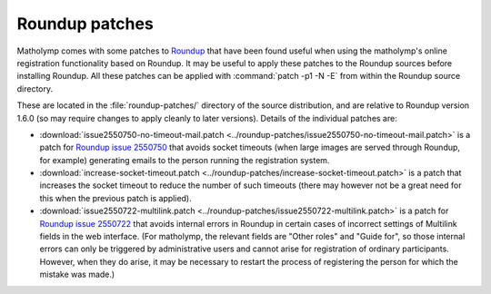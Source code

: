 .. Documentation of Roundup patches for matholymp.
   Copyright 2014-2018 Joseph Samuel Myers.

   This program is free software; you can redistribute it and/or
   modify it under the terms of the GNU General Public License as
   published by the Free Software Foundation; either version 3 of the
   License, or (at your option) any later version.

   This program is distributed in the hope that it will be useful, but
   WITHOUT ANY WARRANTY; without even the implied warranty of
   MERCHANTABILITY or FITNESS FOR A PARTICULAR PURPOSE.  See the GNU
   General Public License for more details.

   You should have received a copy of the GNU General Public License
   along with this program.  If not, see
   <https://www.gnu.org/licenses/>.

   Additional permission under GNU GPL version 3 section 7:

   If you modify this program, or any covered work, by linking or
   combining it with the OpenSSL project's OpenSSL library (or a
   modified version of that library), containing parts covered by the
   terms of the OpenSSL or SSLeay licenses, the licensors of this
   program grant you additional permission to convey the resulting
   work.  Corresponding Source for a non-source form of such a
   combination shall include the source code for the parts of OpenSSL
   used as well as that of the covered work.

.. _roundup-patches:

Roundup patches
===============

Matholymp comes with some patches to `Roundup
<http://roundup-tracker.org/>`_ that have been found useful when using
the matholymp's online registration functionality based on Roundup.
It may be useful to apply these patches to the Roundup sources before
installing Roundup.  All these patches can be applied with
:command:`patch -p1 -N -E` from within the Roundup source directory.

These are located in the :file:`roundup-patches/` directory of the
source distribution, and are relative to Roundup version 1.6.0 (so may
require changes to apply cleanly to later versions).  Details of the
individual patches are:

* :download:`issue2550750-no-timeout-mail.patch
  <../roundup-patches/issue2550750-no-timeout-mail.patch>` is a patch
  for `Roundup issue 2550750
  <http://issues.roundup-tracker.org/issue2550750>`_ that avoids
  socket timeouts (when large images are served through Roundup, for
  example) generating emails to the person running the registration
  system.

* :download:`increase-socket-timeout.patch
  <../roundup-patches/increase-socket-timeout.patch>` is a patch that
  increases the socket timeout to reduce the number of such timeouts
  (there may however not be a great need for this when the previous
  patch is applied).

* :download:`issue2550722-multilink.patch
  <../roundup-patches/issue2550722-multilink.patch>` is a patch for
  `Roundup issue 2550722
  <http://issues.roundup-tracker.org/issue2550722>`_ that avoids
  internal errors in Roundup in certain cases of incorrect settings of
  Multilink fields in the web interface.  (For matholymp, the relevant
  fields are "Other roles" and "Guide for", so those internal errors
  can only be triggered by administrative users and cannot arise for
  registration of ordinary participants.  However, when they do arise,
  it may be necessary to restart the process of registering the person
  for which the mistake was made.)
